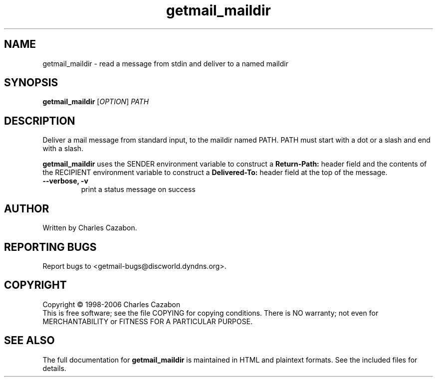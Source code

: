 .TH getmail_maildir "1" "July 2004" "getmail 4" "User Commands"
.SH NAME
getmail_maildir \- read a message from stdin and deliver to a named maildir
.SH SYNOPSIS
.B getmail_maildir
[\fIOPTION\fR] \fIPATH\fR
.SH DESCRIPTION
.\" Add any additional description here
.PP
Deliver a mail message from standard input, to the maildir named PATH.  PATH
must start with a dot or a slash and end with a slash.
.PP
.B getmail_maildir
uses the SENDER environment variable to construct a 
.B Return-Path:
header field and the contents of the RECIPIENT environment variable to construct 
a 
.B Delivered-To:
header field at the top of the message.
.TP
\fB\-\-verbose, \-v\fR
print a status message on success\fR
.SH AUTHOR
Written by Charles Cazabon.
.SH "REPORTING BUGS"
Report bugs to <getmail-bugs@discworld.dyndns.org>.
.SH COPYRIGHT
Copyright \(co 1998-2006 Charles Cazabon
.br
This is free software; see the file COPYING for copying conditions.  There is NO
warranty; not even for MERCHANTABILITY or FITNESS FOR A PARTICULAR PURPOSE.
.SH "SEE ALSO"
The full documentation for
.B getmail_maildir
is maintained in HTML and plaintext formats.  See the included files for
details.
